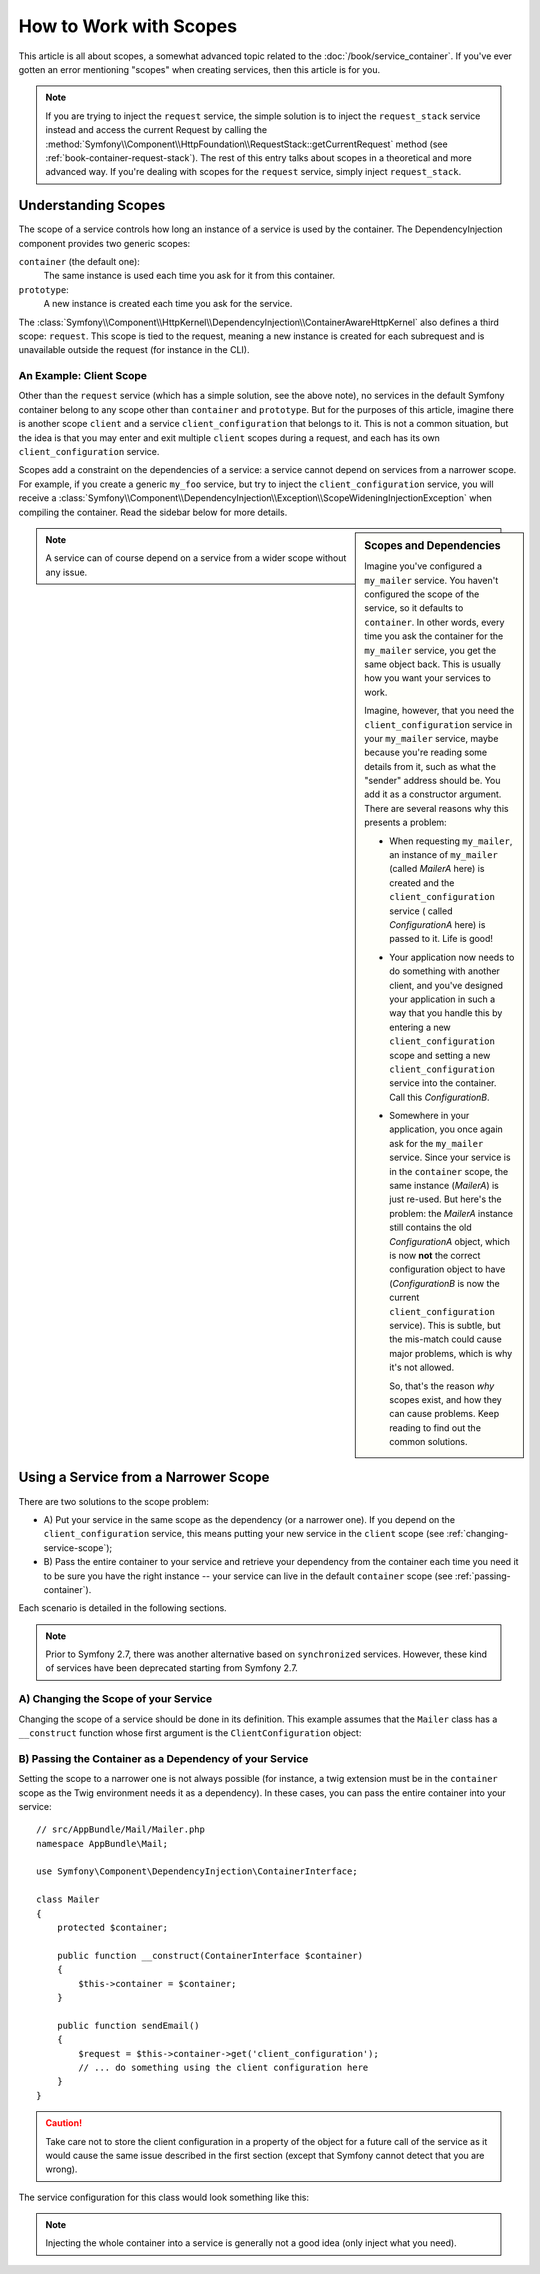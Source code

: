 .. index::
   single: DependencyInjection; Scopes

How to Work with Scopes
=======================

This article is all about scopes, a somewhat advanced topic related to the
:doc:`/book/service_container`. If you've ever gotten an error mentioning
"scopes" when creating services, then this article is for you.

.. note::

    If you are trying to inject the ``request`` service, the simple solution
    is to inject the ``request_stack`` service instead and access the current
    Request by calling the
    :method:`Symfony\\Component\\HttpFoundation\\RequestStack::getCurrentRequest`
    method (see :ref:`book-container-request-stack`). The rest of this entry
    talks about scopes in a theoretical and more advanced way. If you're
    dealing with scopes for the ``request`` service, simply inject ``request_stack``.

Understanding Scopes
--------------------

The scope of a service controls how long an instance of a service is used
by the container. The DependencyInjection component provides two generic
scopes:

``container`` (the default one):
    The same instance is used each time you ask for it from this container.

``prototype``:
    A new instance is created each time you ask for the service.

The
:class:`Symfony\\Component\\HttpKernel\\DependencyInjection\\ContainerAwareHttpKernel`
also defines a third scope: ``request``. This scope is tied to the request,
meaning a new instance is created for each subrequest and is unavailable
outside the request (for instance in the CLI).

An Example: Client Scope
~~~~~~~~~~~~~~~~~~~~~~~~

Other than the ``request`` service (which has a simple solution, see the
above note), no services in the default Symfony container belong to any
scope other than ``container`` and ``prototype``. But for the purposes of
this article, imagine there is another scope ``client`` and a service ``client_configuration``
that belongs to it. This is not a common situation, but the idea is that
you may enter and exit multiple ``client`` scopes during a request, and each
has its own ``client_configuration`` service.

Scopes add a constraint on the dependencies of a service: a service cannot
depend on services from a narrower scope. For example, if you create a generic
``my_foo`` service, but try to inject the ``client_configuration`` service,
you will receive a
:class:`Symfony\\Component\\DependencyInjection\\Exception\\ScopeWideningInjectionException`
when compiling the container. Read the sidebar below for more details.

.. sidebar:: Scopes and Dependencies

    Imagine you've configured a ``my_mailer`` service. You haven't configured
    the scope of the service, so it defaults to ``container``. In other words,
    every time you ask the container for the ``my_mailer`` service, you get
    the same object back. This is usually how you want your services to work.

    Imagine, however, that you need the ``client_configuration`` service
    in your ``my_mailer`` service, maybe because you're reading some details
    from it, such as what the "sender" address should be. You add it as a
    constructor argument. There are several reasons why this presents a problem:

    * When requesting ``my_mailer``, an instance of ``my_mailer`` (called
      *MailerA* here) is created and the ``client_configuration`` service (
      called *ConfigurationA* here) is passed to it. Life is good!

    * Your application now needs to do something with another client, and
      you've designed your application in such a way that you handle this
      by entering a new ``client_configuration`` scope and setting a new
      ``client_configuration`` service into the container. Call this
      *ConfigurationB*.

    * Somewhere in your application, you once again ask for the ``my_mailer``
      service. Since your service is in the ``container`` scope, the same
      instance (*MailerA*) is just re-used. But here's the problem: the
      *MailerA* instance still contains the old *ConfigurationA* object, which
      is now **not** the correct configuration object to have (*ConfigurationB*
      is now the current ``client_configuration`` service). This is subtle,
      but the mis-match could cause major problems, which is why it's not
      allowed.

      So, that's the reason *why* scopes exist, and how they can cause
      problems. Keep reading to find out the common solutions.

.. note::

    A service can of course depend on a service from a wider scope without
    any issue.

Using a Service from a Narrower Scope
-------------------------------------

There are two solutions to the scope problem:

* A) Put your service in the same scope as the dependency (or a narrower one). If
  you depend on the ``client_configuration`` service, this means putting your
  new service in the ``client`` scope (see :ref:`changing-service-scope`);

* B) Pass the entire container to your service and retrieve your dependency from
  the container each time you need it to be sure you have the right instance
  -- your service can live in the default ``container`` scope (see
  :ref:`passing-container`).

Each scenario is detailed in the following sections.

.. note::

    Prior to Symfony 2.7, there was another alternative based on ``synchronized``
    services. However, these kind of services have been deprecated starting from
    Symfony 2.7.

.. _changing-service-scope:

A) Changing the Scope of your Service
~~~~~~~~~~~~~~~~~~~~~~~~~~~~~~~~~~~~~

Changing the scope of a service should be done in its definition. This example
assumes that the ``Mailer`` class has a ``__construct`` function whose first
argument is the ``ClientConfiguration`` object:

.. configuration-block::

    .. code-block:: yaml

        # app/config/services.yml
        services:
            my_mailer:
                class: AppBundle\Mail\Mailer
                scope: client
                arguments: ["@client_configuration"]

    .. code-block:: xml

        <!-- app/config/services.xml -->
        <services>
            <service id="my_mailer"
                    class="AppBundle\Mail\Mailer"
                    scope="client">
                    <argument type="service" id="client_configuration" />
            </service>
        </services>

    .. code-block:: php

        // app/config/services.php
        use Symfony\Component\DependencyInjection\Definition;

        $definition = $container->setDefinition(
            'my_mailer',
            new Definition(
                'AppBundle\Mail\Mailer',
                array(new Reference('client_configuration'),
            ))
        )->setScope('client');

.. _passing-container:

B) Passing the Container as a Dependency of your Service
~~~~~~~~~~~~~~~~~~~~~~~~~~~~~~~~~~~~~~~~~~~~~~~~~~~~~~~~

Setting the scope to a narrower one is not always possible (for instance, a
twig extension must be in the ``container`` scope as the Twig environment
needs it as a dependency). In these cases, you can pass the entire container
into your service::

    // src/AppBundle/Mail/Mailer.php
    namespace AppBundle\Mail;

    use Symfony\Component\DependencyInjection\ContainerInterface;

    class Mailer
    {
        protected $container;

        public function __construct(ContainerInterface $container)
        {
            $this->container = $container;
        }

        public function sendEmail()
        {
            $request = $this->container->get('client_configuration');
            // ... do something using the client configuration here
        }
    }

.. caution::

    Take care not to store the client configuration in a property of the object
    for a future call of the service as it would cause the same issue described
    in the first section (except that Symfony cannot detect that you are
    wrong).

The service configuration for this class would look something like this:

.. configuration-block::

    .. code-block:: yaml

        # app/config/services.yml
        services:
            my_mailer:
                class:     AppBundle\Mail\Mailer
                arguments: ["@service_container"]
                # scope: container can be omitted as it is the default

    .. code-block:: xml

        <!-- app/config/services.xml -->
        <services>
            <service id="my_mailer" class="AppBundle\Mail\Mailer">
                 <argument type="service" id="service_container" />
            </service>
        </services>

    .. code-block:: php

        // app/config/services.php
        use Symfony\Component\DependencyInjection\Definition;
        use Symfony\Component\DependencyInjection\Reference;

        $container->setDefinition('my_mailer', new Definition(
            'AppBundle\Mail\Mailer',
            array(new Reference('service_container'))
        ));

.. note::

    Injecting the whole container into a service is generally not a good
    idea (only inject what you need).
